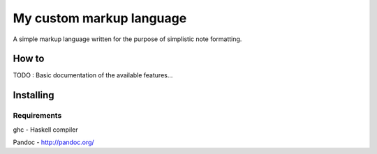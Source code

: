 =========================
My custom markup language
=========================

A simple markup language written for the purpose of simplistic note formatting.

How to
-------

TODO : Basic documentation of the available features...

Installing
-----------
.. code:: Bash
	git clone https://github.com/Qinusty/NotesMarkupConverter.git
	cd NotesMarkupConverter
	cat example.not | ./main > output.rst
Requirements
~~~~~~~~~~~~~

ghc - Haskell compiler

Pandoc - http://pandoc.org/

